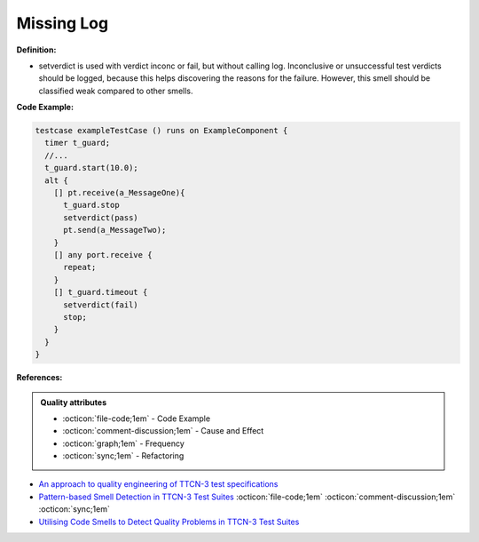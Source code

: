 Missing Log
^^^^^
**Definition:**

* setverdict is used with verdict inconc or fail, but without calling log. Inconclusive or unsuccessful test verdicts should be logged, because this helps discovering the reasons for the failure. However, this smell should be classified weak compared to other smells.



**Code Example:**

.. code-block:: pseudo

  testcase exampleTestCase () runs on ExampleComponent {
    timer t_guard;
    //...
    t_guard.start(10.0);
    alt {
      [] pt.receive(a_MessageOne){
        t_guard.stop
        setverdict(pass)
        pt.send(a_MessageTwo);
      }
      [] any port.receive {
        repeat;
      }
      [] t_guard.timeout {
        setverdict(fail)
        stop;
      }
    }
  }

**References:**

.. admonition:: Quality attributes

    * :octicon:`file-code;1em` -  Code Example
    * :octicon:`comment-discussion;1em` -  Cause and Effect
    * :octicon:`graph;1em` -  Frequency
    * :octicon:`sync;1em` -  Refactoring

* `An approach to quality engineering of TTCN-3 test specifications <https://link.springer.com/article/10.1007/s10009-008-0075-0>`_
* `Pattern-based Smell Detection in TTCN-3 Test Suites <http://citeseerx.ist.psu.edu/viewdoc/download?doi=10.1.1.144.6997&rep=rep1&type=pdf>`_ :octicon:`file-code;1em` :octicon:`comment-discussion;1em` :octicon:`sync;1em`
* `Utilising Code Smells to Detect Quality Problems in TTCN-3 Test Suites <https://link.springer.com/chapter/10.1007/978-3-540-73066-8_16>`_
